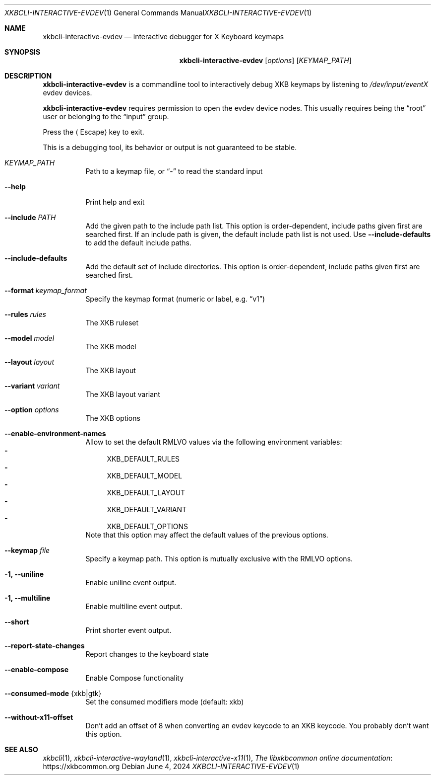 .Dd June 4, 2024
.Dt XKBCLI\-INTERACTIVE\-EVDEV 1
.Os
.
.Sh NAME
.Nm "xkbcli\-interactive\-evdev"
.Nd interactive debugger for X Keyboard keymaps
.
.Sh SYNOPSIS
.Nm
.Op Ar options
.Op Ar KEYMAP_PATH
.
.Sh DESCRIPTION
.Nm
is a commandline tool to interactively debug XKB keymaps by listening to
.Pa /dev/input/eventX
evdev devices.
.
.Pp
.Nm
requires permission to open the evdev device nodes.
This usually requires being the
.Dq root
user or belonging to the
.Dq input
group.
.
.Pp
Press the
.Aq Escape
key to exit.
.
.Pp
This is a debugging tool, its behavior or output is not guaranteed to be stable.
.
.Bl -tag -width Ds
.It Ar KEYMAP_PATH
Path to a keymap file, or
.Dq \-
to read the standard input
.
.It Fl \-help
Print help and exit
.
.It Fl \-include Ar PATH
Add the given path to the include path list.
This option is order\-dependent, include paths given first are searched first.
If an include path is given, the default include path list is not used.
Use
.Fl \-include\-defaults
to add the default include paths.
.
.It Fl \-include\-defaults
Add the default set of include directories.
This option is order-dependent, include paths given first are searched first.
.
.It Fl \-format Ar keymap_format
Specify the keymap format (numeric or label, e.g.\&
.Dq v1 )
.
.It Fl \-rules Ar rules
The XKB ruleset
.
.It Fl \-model Ar model
The XKB model
.
.It Fl \-layout Ar layout
The XKB layout
.
.It Fl \-variant Ar variant
The XKB layout variant
.
.It Fl \-option Ar options
The XKB options
.
.It Fl \-enable\-environment\-names
Allow to set the default RMLVO values via the following environment variables:
.Bl -dash -compact -hang
.It
.Ev XKB_DEFAULT_RULES
.It
.Ev XKB_DEFAULT_MODEL
.It
.Ev XKB_DEFAULT_LAYOUT
.It
.Ev XKB_DEFAULT_VARIANT
.It
.Ev XKB_DEFAULT_OPTIONS
.El
Note that this option may affect the default values of the previous options.
.
.It Fl \-keymap Ar file
Specify a keymap path.
This option is mutually exclusive with the RMLVO options.
.
.It Fl 1, \-uniline
Enable uniline event output.
.
.It Fl 1, \-multiline
Enable multiline event output.
.
.It Fl \-short
Print shorter event output.
.
.It Fl \-report\-state\-changes
Report changes to the keyboard state
.
.It Fl \-enable\-compose
Enable Compose functionality
.
.It Fl \-consumed\-mode Brq xkb|gtk
Set the consumed modifiers mode (default: xkb)
.
.It Fl \-without\-x11\-offset
Don't add an offset of 8 when converting an evdev keycode to an XKB keycode.
You probably don't want this option.
.El
.
.Sh SEE ALSO
.Xr xkbcli 1 ,
.Xr xkbcli\-interactive\-wayland 1 ,
.Xr xkbcli\-interactive\-x11 1 ,
.Lk https://xkbcommon.org "The libxkbcommon online documentation"
